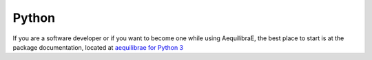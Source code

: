 Python
======

If you are a software developer or if you want to become one while using
AequilibraE, the best place to start is at the package documentation, located
at `aequilibrae for Python 3 <http://www.aequilibrae.com>`__
